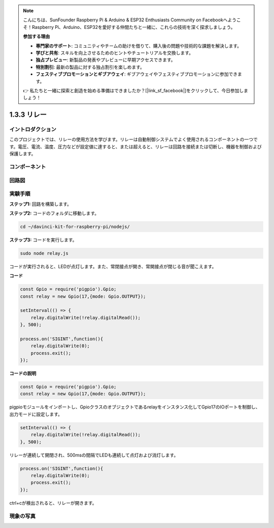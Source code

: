 .. note::

    こんにちは、SunFounder Raspberry Pi & Arduino & ESP32 Enthusiasts Community on Facebookへようこそ！Raspberry Pi、Arduino、ESP32を愛好する仲間たちと一緒に、これらの技術を深く探求しましょう。

    **参加する理由**

    - **専門家のサポート**: コミュニティやチームの助けを借りて、購入後の問題や技術的な課題を解決します。
    - **学びと共有**: スキルを向上させるためのヒントやチュートリアルを交換します。
    - **独占プレビュー**: 新製品の発表やプレビューに早期アクセスできます。
    - **特別割引**: 最新の製品に対する独占割引を楽しめます。
    - **フェスティブプロモーションとギブアウェイ**: ギブアウェイやフェスティブプロモーションに参加できます。

    👉 私たちと一緒に探索と創造を始める準備はできましたか？[|link_sf_facebook|]をクリックして、今日参加しましょう！

1.3.3 リレー
================

イントロダクション
--------------------

このプロジェクトでは、リレーの使用方法を学びます。リレーは自動制御システムでよく使用されるコンポーネントの一つです。電圧、電流、温度、圧力などが設定値に達すると、または超えると、リレーは回路を接続または切断し、機器を制御および保護します。


コンポーネント
---------------

.. image:: ../img/list_1.3.4.png



回路図
-------------------

.. image:: ../img/image345.png


実験手順
-----------------------

**ステップ1:** 回路を構築します。

.. image:: ../img/image144.png

**ステップ2:** コードのフォルダに移動します。

.. raw:: html

   <run></run>

.. code-block::

    cd ~/davinci-kit-for-raspberry-pi/nodejs/


**ステップ3:** コードを実行します。

.. raw:: html

   <run></run>

.. code-block::

    sudo node relay.js

コードが実行されると、LEDが点灯します。また、常閉接点が開き、常開接点が閉じる音が聞こえます。

**コード**

.. code-block:: js

    const Gpio = require('pigpio').Gpio;
    const relay = new Gpio(17,{mode: Gpio.OUTPUT});

    setInterval(() => {
        relay.digitalWrite(!relay.digitalRead());
    }, 500);

    process.on('SIGINT',function(){
        relay.digitalWrite(0);
        process.exit();
    });


**コードの説明**

.. code-block:: js

    const Gpio = require('pigpio').Gpio;
    const relay = new Gpio(17,{mode: Gpio.OUTPUT});

pigpioモジュールをインポートし、Gpioクラスのオブジェクトであるrelayをインスタンス化してGpio17のIOポートを制御し、出力モードに設定します。


.. code-block:: js

    setInterval(() => {
        relay.digitalWrite(!relay.digitalRead());
    }, 500);

リレーが連続して開閉され、500msの間隔でLEDも連続して点灯および消灯します。


.. code-block:: js

    process.on('SIGINT',function(){
        relay.digitalWrite(0);
        process.exit();
    });

ctrl+cが検出されると、リレーが開きます。

現象の写真
------------------

.. image:: ../img/image145.jpeg

